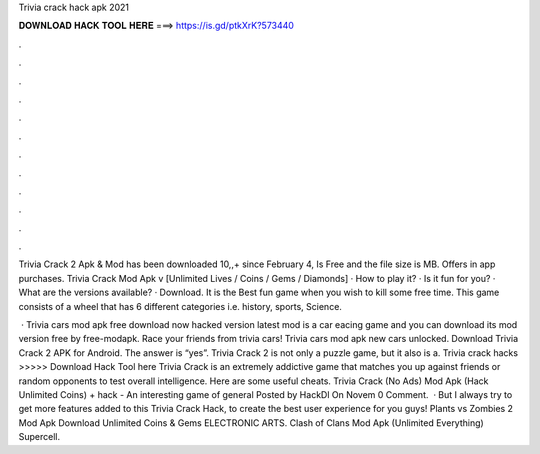 Trivia crack hack apk 2021



𝐃𝐎𝐖𝐍𝐋𝐎𝐀𝐃 𝐇𝐀𝐂𝐊 𝐓𝐎𝐎𝐋 𝐇𝐄𝐑𝐄 ===> https://is.gd/ptkXrK?573440



.



.



.



.



.



.



.



.



.



.



.



.

Trivia Crack 2 Apk & Mod has been downloaded 10,,+ since February 4, Is Free and the file size is MB. Offers in app purchases. Trivia Crack Mod Apk v [Unlimited Lives / Coins / Gems / Diamonds] · How to play it? · Is it fun for you? · What are the versions available? · Download. It is the Best fun game when you wish to kill some free time. This game consists of a wheel that has 6 different categories i.e. history, sports, Science.

 · Trivia cars mod apk free download now hacked version latest mod is a car eacing game and you can download its mod version free by free-modapk. Race your friends from trivia cars! Trivia cars mod apk new cars unlocked. Download Trivia Crack 2 APK for Android. The answer is “yes”. Trivia Crack 2 is not only a puzzle game, but it also is a. Trivia crack hacks >>>>> Download Hack Tool here Trivia Crack is an extremely addictive game that matches you up against friends or random opponents to test overall intelligence. Here are some useful cheats. Trivia Crack (No Ads) Mod Apk (Hack Unlimited Coins) + hack - An interesting game of general Posted by HackDl On Novem 0 Comment.  · But I always try to get more features added to this Trivia Crack Hack, to create the best user experience for you guys! Plants vs Zombies 2 Mod Apk Download Unlimited Coins & Gems ELECTRONIC ARTS. Clash of Clans Mod Apk (Unlimited Everything) Supercell.
